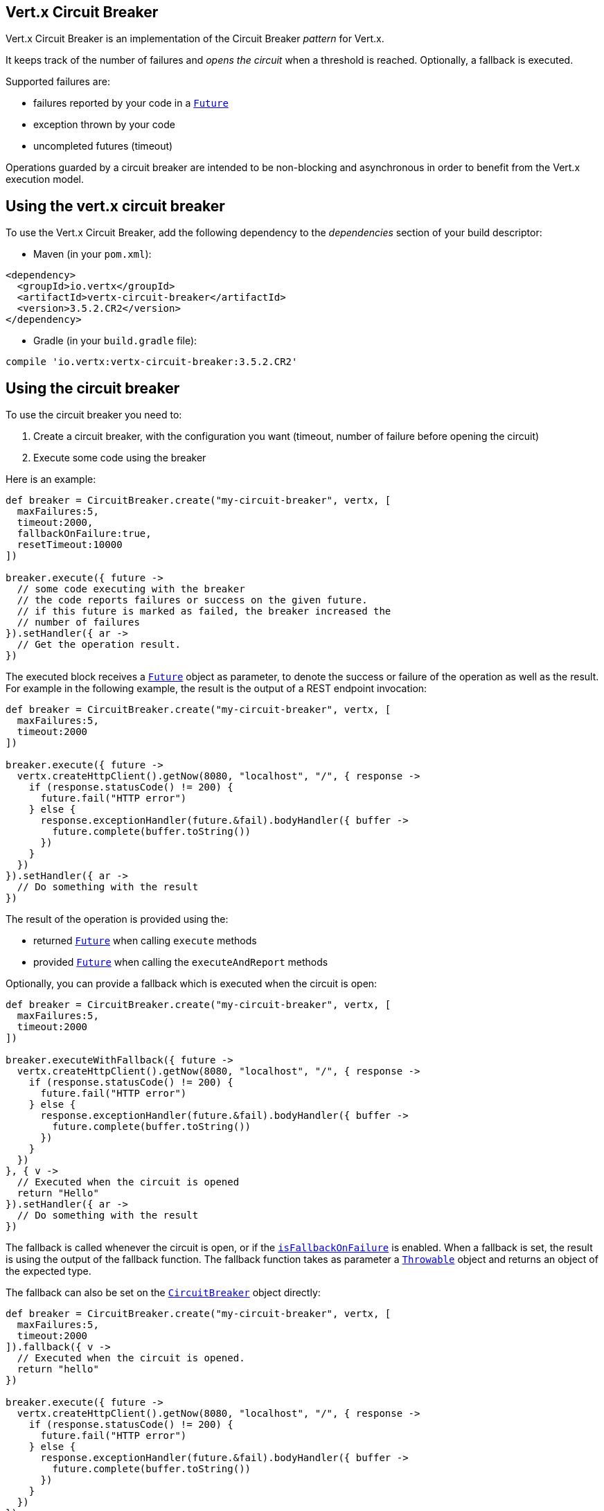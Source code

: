 == Vert.x Circuit Breaker

Vert.x Circuit Breaker is an implementation of the Circuit Breaker _pattern_ for Vert.x.

It keeps track of the
number of failures and _opens the circuit_ when a threshold is reached. Optionally, a fallback is executed.

Supported failures are:

* failures reported by your code in a `link:../../apidocs/io/vertx/core/Future.html[Future]`
* exception thrown by your code
* uncompleted futures (timeout)

Operations guarded by a circuit breaker are intended to be non-blocking and asynchronous in order to benefit from
the Vert.x execution model.

== Using the vert.x circuit breaker

To use the Vert.x Circuit Breaker, add the following dependency to the _dependencies_ section of your build
descriptor:

* Maven (in your `pom.xml`):

[source,xml,subs="+attributes"]
----
<dependency>
  <groupId>io.vertx</groupId>
  <artifactId>vertx-circuit-breaker</artifactId>
  <version>3.5.2.CR2</version>
</dependency>
----

* Gradle (in your `build.gradle` file):

[source,groovy,subs="+attributes"]
----
compile 'io.vertx:vertx-circuit-breaker:3.5.2.CR2'
----

== Using the circuit breaker

To use the circuit breaker you need to:

1. Create a circuit breaker, with the configuration you want (timeout, number of failure before opening the circuit)
2. Execute some code using the breaker

Here is an example:

[source,groovy]
----
def breaker = CircuitBreaker.create("my-circuit-breaker", vertx, [
  maxFailures:5,
  timeout:2000,
  fallbackOnFailure:true,
  resetTimeout:10000
])

breaker.execute({ future ->
  // some code executing with the breaker
  // the code reports failures or success on the given future.
  // if this future is marked as failed, the breaker increased the
  // number of failures
}).setHandler({ ar ->
  // Get the operation result.
})

----

The executed block receives a `link:../../apidocs/io/vertx/core/Future.html[Future]` object as parameter, to denote the
success or failure of the operation as well as the result. For example in the following example, the result is the
output of a REST endpoint invocation:

[source,groovy]
----
def breaker = CircuitBreaker.create("my-circuit-breaker", vertx, [
  maxFailures:5,
  timeout:2000
])

breaker.execute({ future ->
  vertx.createHttpClient().getNow(8080, "localhost", "/", { response ->
    if (response.statusCode() != 200) {
      future.fail("HTTP error")
    } else {
      response.exceptionHandler(future.&fail).bodyHandler({ buffer ->
        future.complete(buffer.toString())
      })
    }
  })
}).setHandler({ ar ->
  // Do something with the result
})

----

The result of the operation is provided using the:

* returned `link:../../apidocs/io/vertx/core/Future.html[Future]` when calling `execute` methods
* provided `link:../../apidocs/io/vertx/core/Future.html[Future]` when calling the `executeAndReport` methods

Optionally, you can provide a fallback which is executed when the circuit is open:

[source,groovy]
----
def breaker = CircuitBreaker.create("my-circuit-breaker", vertx, [
  maxFailures:5,
  timeout:2000
])

breaker.executeWithFallback({ future ->
  vertx.createHttpClient().getNow(8080, "localhost", "/", { response ->
    if (response.statusCode() != 200) {
      future.fail("HTTP error")
    } else {
      response.exceptionHandler(future.&fail).bodyHandler({ buffer ->
        future.complete(buffer.toString())
      })
    }
  })
}, { v ->
  // Executed when the circuit is opened
  return "Hello"
}).setHandler({ ar ->
  // Do something with the result
})

----

The fallback is called whenever the circuit is open, or if the
`link:../../apidocs/io/vertx/circuitbreaker/CircuitBreakerOptions.html#isFallbackOnFailure--[isFallbackOnFailure]` is enabled. When a fallback is
set, the result is using the output of the fallback function. The fallback function takes as parameter a
`link:../../apidocs/java/lang/Throwable.html[Throwable]` object and returns an object of the expected type.

The fallback can also be set on the `link:../../apidocs/io/vertx/circuitbreaker/CircuitBreaker.html[CircuitBreaker]` object directly:

[source,groovy]
----
def breaker = CircuitBreaker.create("my-circuit-breaker", vertx, [
  maxFailures:5,
  timeout:2000
]).fallback({ v ->
  // Executed when the circuit is opened.
  return "hello"
})

breaker.execute({ future ->
  vertx.createHttpClient().getNow(8080, "localhost", "/", { response ->
    if (response.statusCode() != 200) {
      future.fail("HTTP error")
    } else {
      response.exceptionHandler(future.&fail).bodyHandler({ buffer ->
        future.complete(buffer.toString())
      })
    }
  })
})

----

You can also specify how often the circuit breaker should try your code before failing with
`link:../../apidocs/io/vertx/circuitbreaker/CircuitBreakerOptions.html#setMaxRetries-int-[setMaxRetries]`.
If you set this to something higher than 0 your code gets executed several times before finally failing
in the last execution. If the code succeeded in one of the retries your handler gets notified and any
retries left are skipped. Retries are only supported when the circuit is closed.

Notice that is you set `maxRetries` to 2 for instance, your operation may be called 3 times: the initial attempt
and 2 retries.

== Callbacks

You can also configures callbacks invoked when the circuit is opened or closed:

[source,groovy]
----
def breaker = CircuitBreaker.create("my-circuit-breaker", vertx, [
  maxFailures:5,
  timeout:2000
]).openHandler({ v ->
  println("Circuit opened")
}).closeHandler({ v ->
  println("Circuit closed")
})

breaker.execute({ future ->
  vertx.createHttpClient().getNow(8080, "localhost", "/", { response ->
    if (response.statusCode() != 200) {
      future.fail("HTTP error")
    } else {
      // Do something with the response
      future.complete()
    }
  })
})

----

You can also be notified when the circuit breaker decides to attempt to reset (half-open state). You can register
such a callback with `link:../../apidocs/io/vertx/circuitbreaker/CircuitBreaker.html#halfOpenHandler-io.vertx.core.Handler-[halfOpenHandler]`.

== Event bus notification

Every time the circuit state changes, an event is published on the event bus. The address on which the events are
sent is configurable with
`link:../../apidocs/io/vertx/circuitbreaker/CircuitBreakerOptions.html#setNotificationAddress-java.lang.String-[setNotificationAddress]`. If `null` is
passed to this method, the notifications are disabled. By default, the used address is `vertx.circuit-breaker`.

Each event contains a Json Object with:

* `state` : the new circuit breaker state (`OPEN`, `CLOSED`, `HALF_OPEN`)
* `name` : the name of the circuit breaker
* `failures` : the number of failures
* `node` : the identifier of the node (`local` if Vert.x is not running in cluster mode)

== The half-open state

When the circuit is "open", calls to the circuit breaker fail immediately, without any attempt to execute the real
operation. After a suitable amount of time (configured from
`link:../../apidocs/io/vertx/circuitbreaker/CircuitBreakerOptions.html#setResetTimeout-long-[setResetTimeout]`, the circuit breaker decides that the
operation has a chance of succeeding, so it goes into the `half-open` state. In this state, the next call to the
circuit breaker is allowed to execute the dangerous operation. Should the call succeed, the circuit breaker resets
and returns to the `closed` state, ready for more routine operation. If this trial call fails, however, the circuit
breaker returns to the `open` state until another timeout elapses.


== Pushing circuit breaker metrics to the Hystrix Dashboard

Netflix Hystrix comes with a dashboard to present the current state of the circuit breakers. The Vert.x circuit
breakers can publish their metrics in order to be consumed by this Hystrix Dashboard. The Hystrix dashboard requires
a SSE stream sending the metrics. This stream is provided by the
`link:../../apidocs/io/vertx/circuitbreaker/HystrixMetricHandler.html[HystrixMetricHandler]` Vert.x Web Handler:


[source,groovy]
----
// Create the circuit breaker as usual.
def breaker = CircuitBreaker.create("my-circuit-breaker", vertx)
def breaker2 = CircuitBreaker.create("my-second-circuit-breaker", vertx)

// Create a Vert.x Web router
def router = Router.router(vertx)
// Register the metric handler
router.get("/hystrix-metrics").handler(HystrixMetricHandler.create(vertx))

// Create the HTTP server using the router to dispatch the requests
vertx.createHttpServer().requestHandler(router.&accept).listen(8080)


----

In the Hystrix Dashboard, configure the stream url like: `http://localhost:8080/metrics`. The dashboard now consumes
the metrics from the Vert.x circuit breakers.

Notice that the metrics are collected by the Vert.x Web handler using the event bus notifications. If you don't use
the default notification address, you need to pass it when creating the metrics handler.

